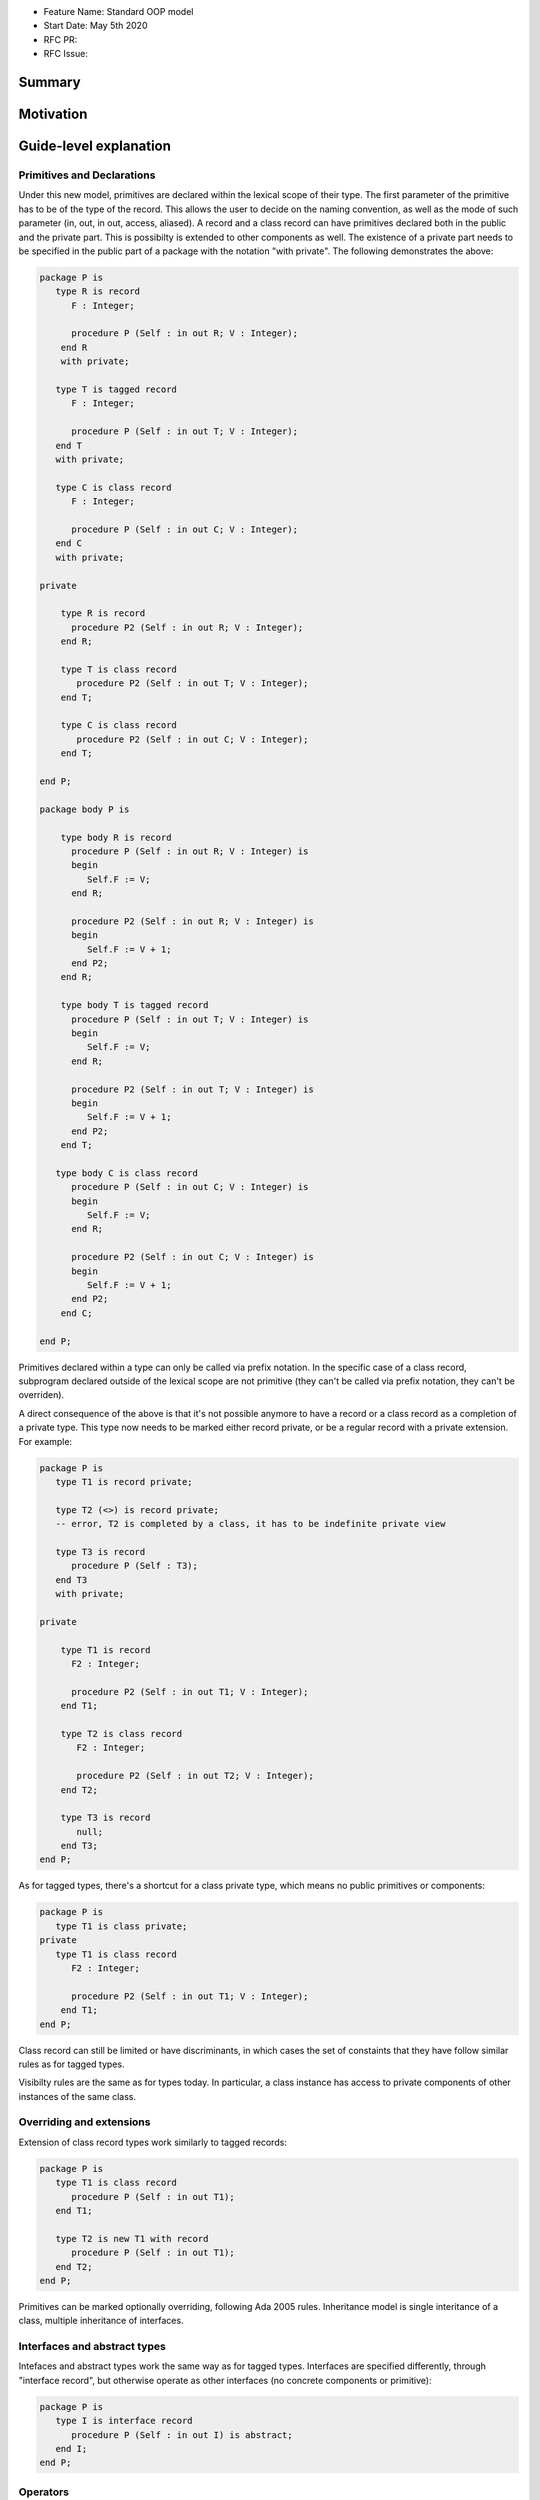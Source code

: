 - Feature Name: Standard OOP model
- Start Date: May 5th 2020
- RFC PR:
- RFC Issue:

Summary
=======

Motivation
==========

Guide-level explanation
=======================

Primitives and Declarations
---------------------------

Under this new model, primitives are declared within the lexical scope of their
type. The first parameter of the primitive has to be of the type of the record.
This allows the user to decide on the naming convention, as well as the mode of
such parameter (in, out, in out, access, aliased). A record and
a class record can have primitives declared both in the public and the private
part. This is possibilty is extended to other components as well. The existence
of a private part needs to be specified in the public part of a package with
the notation "with private". The following demonstrates the above:

.. code-block:: ada

   package P is
      type R is record
         F : Integer;

         procedure P (Self : in out R; V : Integer);
       end R
       with private;

      type T is tagged record
         F : Integer;

         procedure P (Self : in out T; V : Integer);
      end T
      with private;

      type C is class record
         F : Integer;

         procedure P (Self : in out C; V : Integer);
      end C
      with private;

   private

       type R is record
         procedure P2 (Self : in out R; V : Integer);
       end R;

       type T is class record
          procedure P2 (Self : in out T; V : Integer);
       end T;

       type C is class record
          procedure P2 (Self : in out C; V : Integer);
       end T;

   end P;

   package body P is

       type body R is record
         procedure P (Self : in out R; V : Integer) is
         begin
            Self.F := V;
         end R;

         procedure P2 (Self : in out R; V : Integer) is
         begin
            Self.F := V + 1;
         end P2;
       end R;

       type body T is tagged record
         procedure P (Self : in out T; V : Integer) is
         begin
            Self.F := V;
         end R;

         procedure P2 (Self : in out T; V : Integer) is
         begin
            Self.F := V + 1;
         end P2;
       end T;

      type body C is class record
         procedure P (Self : in out C; V : Integer) is
         begin
            Self.F := V;
         end R;

         procedure P2 (Self : in out C; V : Integer) is
         begin
            Self.F := V + 1;
         end P2;
       end C;

   end P;

Primitives declared within a type can only be called via prefix notation. In
the specific case of a class record, subprogram declared outside of the lexical
scope are not primitive (they can't be called via prefix notation, they can't
be overriden).

A direct consequence of the above is that it's not possible anymore to have a
record or a class record as a completion of a private type. This type now needs
to be marked either record private, or be a regular record with a private
extension. For example:

.. code-block:: ada

   package P is
      type T1 is record private;

      type T2 (<>) is record private;
      -- error, T2 is completed by a class, it has to be indefinite private view

      type T3 is record
         procedure P (Self : T3);
      end T3
      with private;

   private

       type T1 is record
         F2 : Integer;

         procedure P2 (Self : in out T1; V : Integer);
       end T1;

       type T2 is class record
          F2 : Integer;

          procedure P2 (Self : in out T2; V : Integer);
       end T2;

       type T3 is record
          null;
       end T3;
   end P;

As for tagged types, there's a shortcut for a class private type, which means no
public primitives or components:

.. code-block:: ada

   package P is
      type T1 is class private;
   private
      type T1 is class record
         F2 : Integer;

         procedure P2 (Self : in out T1; V : Integer);
       end T1;
   end P;

Class record can still be limited or have discriminants, in which cases the set
of constaints that they have follow similar rules as for tagged types.

Visibilty rules are the same as for types today. In particular, a class instance
has access to private components of other instances of the same class.

Overriding and extensions
-------------------------

Extension of class record types work similarly to tagged records:

.. code-block:: ada

   package P is
      type T1 is class record
         procedure P (Self : in out T1);
      end T1;

      type T2 is new T1 with record
         procedure P (Self : in out T1);
      end T2;
   end P;

Primitives can be marked optionally overriding, following Ada 2005 rules.
Inheritance model is single interitance of a class, multiple inheritance of interfaces.

Interfaces and abstract types
-----------------------------

Intefaces and abstract types work the same way as for tagged types.
Interfaces are specified differently, through "interface record", but otherwise
operate as other interfaces (no concrete components or primitive):

.. code-block:: ada

   package P is
      type I is interface record
         procedure P (Self : in out I) is abstract;
      end I;
   end P;

Operators
---------

Operators can be declared as primitives:

.. code-block:: ada

   package P is
      type T1 is class record
         function "=" (Left, Right : T1) return Boolean;
         function "+" (Left, Right : T1) return T1;
      end T1;

      type T2 is new T1 with record
         procedure "=" (Left : T2; Right : T1);
         function "+" (Left : T2, Right : T1) return T1;
      end T1;
   end P;

Note that when overriding an operator, only the first parameter changes to the
current class type.

Reference-level explanation
===========================

Rationale and alternatives
==========================

Drawbacks
=========


Prior art
=========

Unresolved questions
====================

Future possibilities
====================

